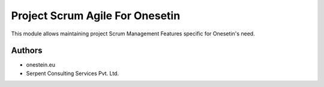 ================================
Project Scrum Agile For Onesetin
================================


This module allows maintaining project Scrum Management Features specific for Onesetin's need.


Authors
~~~~~~~

* onestein.eu
* Serpent Consulting Services Pvt. Ltd.


